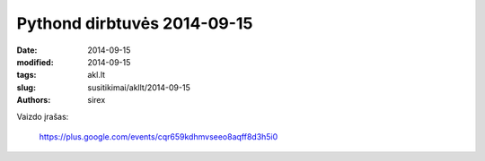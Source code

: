 Pythond dirbtuvės 2014-09-15
############################

:date: 2014-09-15
:modified: 2014-09-15
:tags: akl.lt
:slug: susitikimai/akllt/2014-09-15
:authors: sirex


Vaizdo įrašas:

    https://plus.google.com/events/cqr659kdhmvseeo8aqff8d3h5i0

